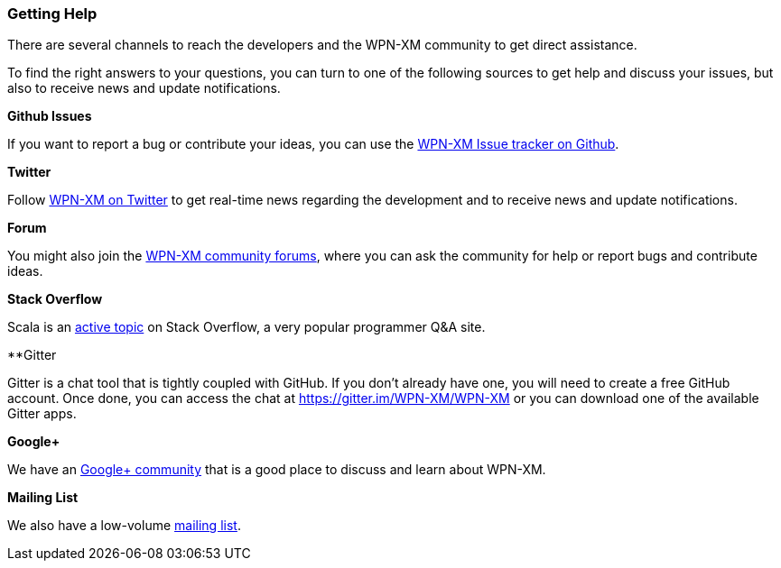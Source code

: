 === Getting Help

There are several channels to reach the developers and the WPN-XM  community to
get direct assistance.

To find the right answers to your questions, you can turn to one of the
following sources to get help and discuss your issues, 
but also to receive news and update notifications.

**Github Issues**

If you want to report a bug or contribute your ideas, you can use the 
https://github.com/WPN-XM/WPN-XM/issues[WPN-XM Issue tracker on Github].

**Twitter**

Follow https://twitter.com/wpnxm[WPN-XM on Twitter] to get real-time news 
regarding the development and to receive news and update notifications.

**Forum**

You might also join the https://forum.wpn-xm.org/[WPN-XM community forums], 
where you can ask the community for help or report bugs and contribute ideas.

**Stack Overflow**

Scala is an http://stackoverflow.com/questions/tagged/wpn-xm[active topic] 
on Stack Overflow, a very popular programmer Q&A site.

**Gitter

Gitter is a chat tool that is tightly coupled with GitHub.  If you don't already
have one, you will need to create a free GitHub account.  Once done, you can
access the chat at https://gitter.im/WPN-XM/WPN-XM  or you can download one of
the available Gitter apps.

**Google+**

We have an https://plus.google.com/u/0/communities/109388403943670810388[Google+ community] 
that is a good place to discuss and learn about WPN-XM.

**Mailing List**

We also have a low-volume https://groups.google.com/forum/#!forum/wpn-xm[mailing list].